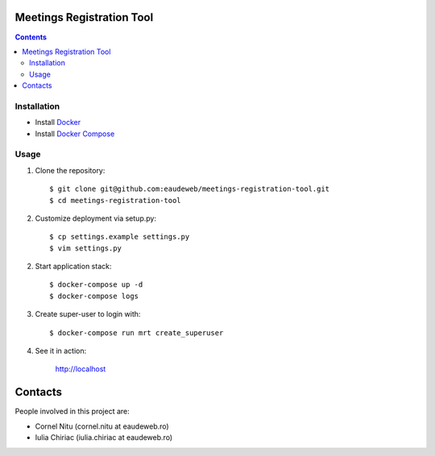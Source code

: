 Meetings Registration Tool
==========================

.. contents ::

Installation
------------

* Install `Docker <https://docker.com>`_
* Install `Docker Compose <https://docs.docker.com/compose>`_

Usage
-----

1. Clone the repository::

    $ git clone git@github.com:eaudeweb/meetings-registration-tool.git
    $ cd meetings-registration-tool

2. Customize deployment via setup.py::

   $ cp settings.example settings.py
   $ vim settings.py

2. Start application stack::

    $ docker-compose up -d
    $ docker-compose logs

3. Create super-user to login with::

    $ docker-compose run mrt create_superuser

4. See it in action:

    http://localhost


Contacts
========

People involved in this project are:

* Cornel Nitu (cornel.nitu at eaudeweb.ro)
* Iulia Chiriac (iulia.chiriac at eaudeweb.ro)

